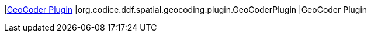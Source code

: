 :type: documentation
:status: published

|<<org.codice.ddf.spatial.geocoding.plugin.GeoCoderPlugin,GeoCoder Plugin>>
|org.codice.ddf.spatial.geocoding.plugin.GeoCoderPlugin
|GeoCoder Plugin
